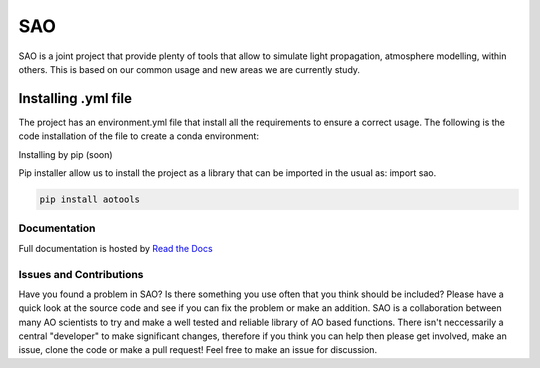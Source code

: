 SAO
=======
SAO is a joint project that provide plenty of tools that allow to simulate light propagation, atmosphere modelling, within others.
This is based on our common usage and new areas we are currently study.

Installing .yml file
--------------------

The project has an environment.yml file that install all the requirements to ensure a correct usage.
The following is the code installation of the file to create a conda environment:

.. code-block:: python
    conda env create -f environment.yml

Installing by pip (soon)

Pip installer allow us to install the project as a library that can be imported in the usual as: import sao. 

.. code-block:: python

    pip install aotools

Documentation
+++++++++++++
Full documentation is hosted by  `Read the Docs <https://aotools.readthedocs.io/en/v1.0.1/>`_

Issues and Contributions
++++++++++++++++++++++++

Have you found a problem in SAO? Is there something you use often that you think should be included?
Please have a quick look at the source code and see if you can fix the problem or make an addition.
SAO is a collaboration between many AO scientists to try and make a well tested and reliable library 
of AO based functions. There isn't neccessarily a central "developer" to make significant changes, therefore if you think you can 
help then please get involved, make an issue, clone the code or make a pull request! Feel free to make an 
issue for discussion.
